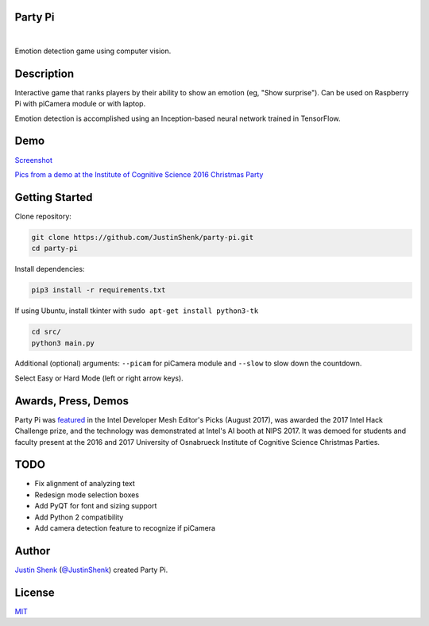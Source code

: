 Party Pi
========

|license| |nbsp| |PyPi|

Emotion detection game using computer vision.

Description
===========

Interactive game that ranks players by their ability to show an emotion (eg, "Show surprise"). Can be used on Raspberry Pi with piCamera module or with laptop.

Emotion detection is accomplished using an Inception-based neural network trained in TensorFlow.

Demo
====

`Screenshot <https://www.partypi.net/img/demo.png>`_

`Pics from a demo at the Institute of Cognitive Science 2016 Christmas Party <http://coxi.partypi.net>`_


Getting Started
===============

Clone repository:

.. code-block:: python

    git clone https://github.com/JustinShenk/party-pi.git
    cd party-pi

Install dependencies:

.. code-block:: python

    pip3 install -r requirements.txt

If using Ubuntu, install tkinter with ``sudo apt-get install python3-tk``

.. code-block:: python

    cd src/
    python3 main.py

Additional (optional)  arguments: ``--picam`` for piCamera module and ``--slow`` to slow down the countdown.

Select Easy or Hard Mode (left or right arrow keys).

Awards, Press, Demos
====================

Party Pi was `featured <https://software.intel.com/en-us/blogs/2017/08/23/intel-developer-mesh-editor-s-picks-august-2017>`_ in the Intel Developer Mesh Editor's Picks (August 2017), was awarded the 2017 Intel Hack Challenge prize, and the technology was demonstrated at Intel's AI booth at NIPS 2017. It was demoed for students and faculty present at the 2016 and 2017 University of Osnabrueck Institute of Cognitive Science Christmas Parties.

TODO
====
- Fix alignment of analyzing text
- Redesign mode selection boxes
- Add PyQT for font and sizing support
- Add Python 2 compatibility
- Add camera detection feature to recognize if piCamera

Author
======

`Justin Shenk`_ (`@JustinShenk`_) created Party Pi.

.. _Justin Shenk: https://linkedin.com/in/JustinShenk/
.. _@JustinShenk: https://github.com/JustinShenk/

License
=======

`MIT <https://github.com/JustinShenk/party-pi/blob/master/LICENSE>`_

.. |license| image:: https://img.shields.io/badge/license-MIT-blue.svg
.. |PyPi| image:: https://badge.fury.io/py/partypi.svg
    :target: https://badge.fury.io/py/partypi
    :alt: PyPi Badge
.. |nbsp| unicode:: 0xA0
   :trim:
